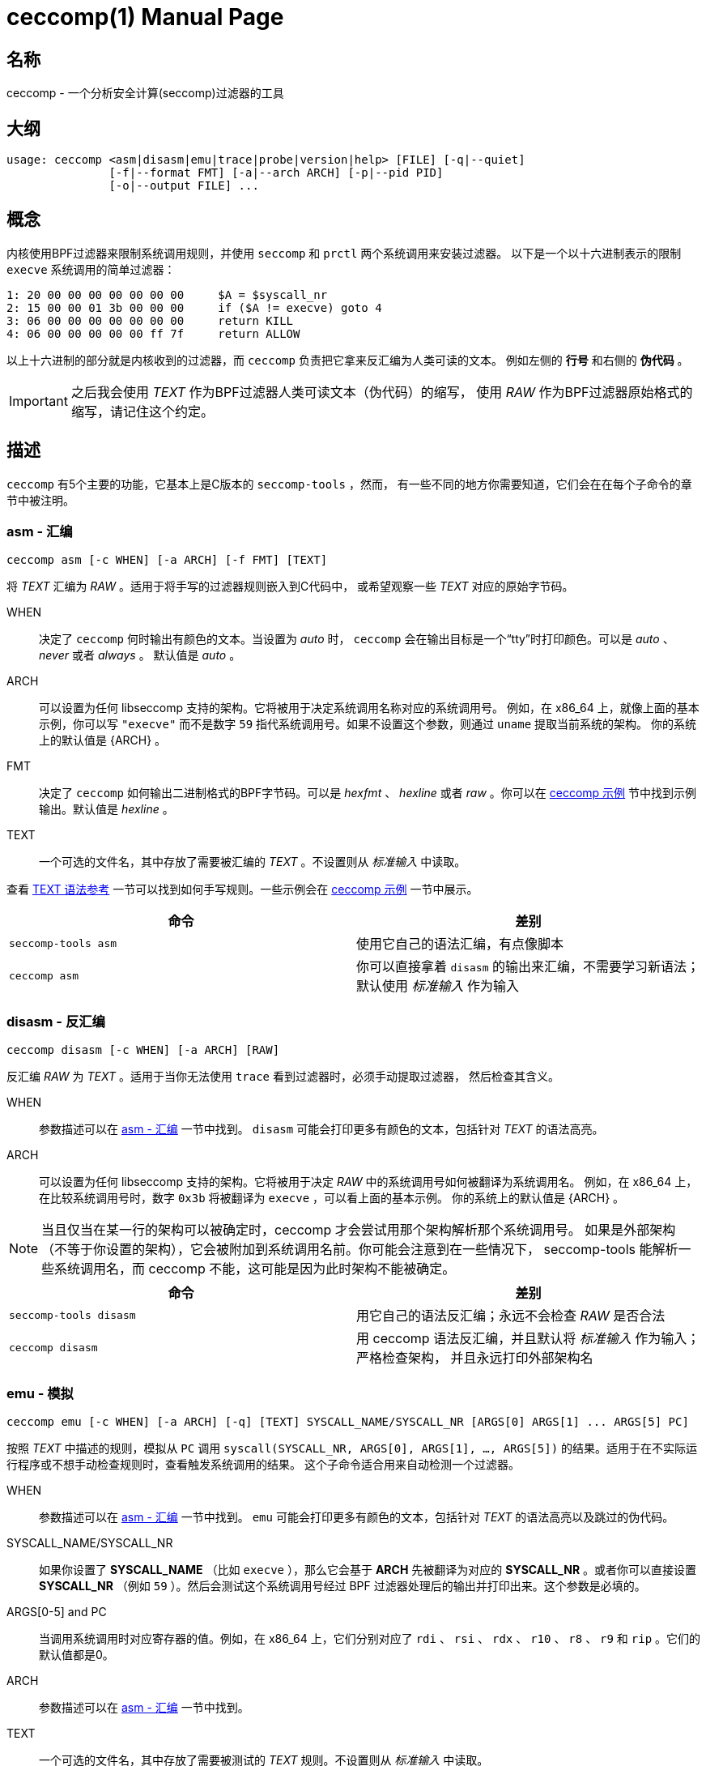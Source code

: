 = ceccomp(1)
dbgbgtf <dudududumaxver@outlook.com>; RocketDev <ma2014119@outlook.com>
{VERSION}, {TAG_TIME}
:doctype: manpage
:docdatetime: {TAG_TIME}
:manmanual: Ceccomp 手册
:mansource: ceccomp {VERSION}
:imagesdir: images/
:stylesheet: boot-slate.css

== 名称

ceccomp - 一个分析安全计算(seccomp)过滤器的工具

== 大纲

    usage: ceccomp <asm|disasm|emu|trace|probe|version|help> [FILE] [-q|--quiet]
                   [-f|--format FMT] [-a|--arch ARCH] [-p|--pid PID]
                   [-o|--output FILE] ...

== 概念

内核使用BPF过滤器来限制系统调用规则，并使用 `seccomp` 和 `prctl` 两个系统调用来安装过滤器。
以下是一个以十六进制表示的限制 `execve` 系统调用的简单过滤器：

    1: 20 00 00 00 00 00 00 00     $A = $syscall_nr
    2: 15 00 00 01 3b 00 00 00     if ($A != execve) goto 4
    3: 06 00 00 00 00 00 00 00     return KILL
    4: 06 00 00 00 00 00 ff 7f     return ALLOW

以上十六进制的部分就是内核收到的过滤器，而 `ceccomp` 负责把它拿来反汇编为人类可读的文本。
例如左侧的 *行号* 和右侧的 *伪代码* 。

IMPORTANT: 之后我会使用 _TEXT_ 作为BPF过滤器人类可读文本（伪代码）的缩写，
使用 _RAW_ 作为BPF过滤器原始格式的缩写，请记住这个约定。

== 描述

`ceccomp` 有5个主要的功能，它基本上是C版本的 `seccomp-tools` ，然而，
有一些不同的地方你需要知道，它们会在在每个子命令的章节中被注明。

=== asm - 汇编

    ceccomp asm [-c WHEN] [-a ARCH] [-f FMT] [TEXT]

将 _TEXT_ 汇编为 _RAW_ 。适用于将手写的过滤器规则嵌入到C代码中，
或希望观察一些 _TEXT_ 对应的原始字节码。

WHEN::
决定了 `ceccomp` 何时输出有颜色的文本。当设置为 _auto_ 时， `ceccomp`
会在输出目标是一个“tty”时打印颜色。可以是 _auto_ 、 _never_ 或者 _always_ 。
默认值是 _auto_ 。

ARCH::
可以设置为任何 libseccomp 支持的架构。它将被用于决定系统调用名称对应的系统调用号。
例如，在 x86_64 上，就像上面的基本示例，你可以写 `"execve"` 而不是数字 `59`
指代系统调用号。如果不设置这个参数，则通过 `uname` 提取当前系统的架构。
你的系统上的默认值是 {ARCH} 。

FMT::
决定了 `ceccomp` 如何输出二进制格式的BPF字节码。可以是 _hexfmt_ 、 _hexline_
或者 _raw_ 。你可以在 <<ceccomp 示例>> 节中找到示例输出。默认值是 _hexline_ 。

TEXT::
一个可选的文件名，其中存放了需要被汇编的 _TEXT_ 。不设置则从 _标准输入_ 中读取。

查看 <<TEXT 语法参考>> 一节可以找到如何手写规则。一些示例会在 <<ceccomp 示例>> 一节中展示。

|===
|命令|差别

|`seccomp-tools asm`
|使用它自己的语法汇编，有点像脚本

|`ceccomp asm`
|你可以直接拿着 `disasm` 的输出来汇编，不需要学习新语法；默认使用 _标准输入_ 作为输入
|===

=== disasm - 反汇编

    ceccomp disasm [-c WHEN] [-a ARCH] [RAW]

反汇编 _RAW_ 为 _TEXT_ 。适用于当你无法使用 `trace` 看到过滤器时，必须手动提取过滤器，
然后检查其含义。

WHEN::
参数描述可以在 <<asm - 汇编>> 一节中找到。 `disasm` 可能会打印更多有颜色的文本，包括针对
_TEXT_ 的语法高亮。

ARCH::
可以设置为任何 libseccomp 支持的架构。它将被用于决定 _RAW_ 中的系统调用号如何被翻译为系统调用名。
例如，在 x86_64 上，在比较系统调用号时，数字 `0x3b` 将被翻译为 `execve` ，可以看上面的基本示例。
你的系统上的默认值是 {ARCH} 。

NOTE: 当且仅当在某一行的架构可以被确定时，ceccomp 才会尝试用那个架构解析那个系统调用号。
如果是外部架构（不等于你设置的架构），它会被附加到系统调用名前。你可能会注意到在一些情况下，
seccomp-tools 能解析一些系统调用名，而 ceccomp 不能，这可能是因为此时架构不能被确定。

|===
|命令|差别

|`seccomp-tools disasm`
|用它自己的语法反汇编；永远不会检查 _RAW_ 是否合法

|`ceccomp disasm`
|用 ceccomp 语法反汇编，并且默认将 _标准输入_ 作为输入；严格检查架构，
并且永远打印外部架构名
|===

=== emu - 模拟

    ceccomp emu [-c WHEN] [-a ARCH] [-q] [TEXT] SYSCALL_NAME/SYSCALL_NR [ARGS[0] ARGS[1] ... ARGS[5] PC]

按照 _TEXT_ 中描述的规则，模拟从 `PC` 调用 `syscall(SYSCALL_NR, ARGS[0], ARGS[1], ..., ARGS[5])`
的结果。适用于在不实际运行程序或不想手动检查规则时，查看触发系统调用的结果。
这个子命令适合用来自动检测一个过滤器。

WHEN::
参数描述可以在 <<asm - 汇编>> 一节中找到。 `emu` 可能会打印更多有颜色的文本，包括针对
_TEXT_ 的语法高亮以及跳过的伪代码。

SYSCALL_NAME/SYSCALL_NR::
如果你设置了 *SYSCALL_NAME* （比如 `execve` ），那么它会基于 *ARCH* 先被翻译为对应的
*SYSCALL_NR* 。或者你可以直接设置 *SYSCALL_NR* （例如 `59` ）。然后会测试这个系统调用号经过
BPF 过滤器处理后的输出并打印出来。这个参数是必填的。

ARGS[0-5] and PC::
当调用系统调用时对应寄存器的值。例如，在 x86_64 上，它们分别对应了
`rdi` 、 `rsi` 、 `rdx` 、 `r10` 、 `r8` 、 `r9` 和 `rip` 。它们的默认值都是0。

ARCH::
参数描述可以在 <<asm - 汇编>> 一节中找到。

TEXT::
一个可选的文件名，其中存放了需要被测试的 _TEXT_ 规则。不设置则从 _标准输入_ 中读取。

|===
|命令|差别

|`seccomp-tools emu`
|用 _RAW_ 作为输入

|`ceccomp emu`
|用 _TEXT_ 作为输入，并默认将 _标准输入_ 作为输入；可以设置 *PC*
|===

=== trace - 运行时捕获过滤器

    ceccomp trace [-c WHEN] [-o FILE] PROGRAM [program-args]
                  [-c WHEN] [-a ARCH] -p PID

使用第一行的命令可以利用调试在 *PROGRAM* 运行中加载过滤器时动态捕获过滤器；
第二行的命令可以从 *PID* 对应的进程中提取出 seccomp 过滤器；一旦捕获到了过滤器，
将会以 _TEXT_ 的格式将它打印出来。你可以从两个格式中选择一个使用。
适用于运行一个程序是捕获BPF过滤器最简单的方式或者一个安装了 seccomp
过滤器的程序正在等待输入。

WHEN::
参数描述可以在 <<asm - 汇编>> 一节中找到。 `trace` 可能会打印更多有颜色的文本，包括针对
_TEXT_ 的语法高亮。

FILE::
当 *PROGRAM* 会产生很多输出到 _标准错误_ 时可能很有用。 `ceccomp` 允许用户关闭
_标准输入_ 和 _标准输出_ 来限制 *PROGRAM* 的输入和输出，所以 当运行
*PROGRAM* 时 `ceccomp` 使用 _标准错误_ 来打印消息。如果你想在别的文件中看见
_TEXT_ 的话请设置 *FILE* 。

PROGRAM::
设置为你想运行的程序，并且 *program-args* 将作为它的参数，
就像运行 shell 命令 `exec PROGRAM program-args` 。

ARCH::
参数描述可以在 <<disasm - 反汇编>> 一节中找到。

PID::
设置为你想检查的 pid。 *PID* 和 *PROGRAM* 相冲突；你只能在一条命令中动态运行一个程序，
或者检查一个 pid。

NOTE: 要想从 *PID* 中提取过滤器，你需要 `CAP_SYS_ADMIN` ，同时还可能需要
`CAP_SYS_PTRACE` ，最简单的获取它们的方法是用 `sudo` 运行 `ceccomp` 。

NOTE: 从 _version 3.1_ 开始引入了多进程支持，并且当被调试进程 fork/resolve/exit
时，将会打印一条额外的 INFO 信息。你可以使用像 `ceccomp trace -o $(tty) PROG 2>/dev/null`
这样的命令丢弃它。

|===
|命令|差别

|`seccomp-tools dump`
|可以设置输出格式；每一个过滤器可以输出到不同的文件；当 *PROGRAM*
加载了 *LIMIT* 个过滤器后就杀死程序；将 *PROGRAM* 包装在 `sh -c` 中运行

|`ceccomp trace`
|所有过滤器被输出到同一个文件；永远不会杀死 *PROGRAM* ； *PROGRAM* 是直接被执行的，
所以不需要 `./` ；当 fork 时，显式打印事件
|===

=== probe - 快速测试常见的系统调用

    ceccomp probe [-c WHEN] [-a ARCH] [-o FILE] PROGRAM [program-args]

以 *program-args* 为参数运行 *PROGRAM* 来捕获 *第一个* seccomp 过滤器，
然后杀死所有子进程。适用于快速测试一个程序的规则并检测潜在的 seccomp
规则问题。

所有参数描述都可以在 <<trace - 运行时捕获过滤器>> 一节中找到。

这个子命令的输出是一系列常见的系统调用的模拟结果，例如 `execve` 、 `open` 等。
如果过滤器本身并不能阻拦系统调用，那你一眼就能看出来。

这个子命令的典型输出如下所示，更多完整的实例可以在 <<ceccomp 示例>> 一节中找到。

    open      -> ALLOW
    read      -> ALLOW
    write     -> ALLOW
    execve    -> KILL
    execveat  -> KILL
    mmap      -> ALLOW
    mprotect  -> ALLOW
    openat    -> ALLOW
    sendfile  -> ALLOW
    ptrace    -> ERRNO(1)
    fork      -> ALLOW

NOTE: `seccomp-tools` 没有等价的子命令。

== TEXT 语法参考

一个有效的 _TEXT_ 可以只包含 *伪代码* 如 `$A = $arch` ，但是添加一些多余的
*行号* 可能可以辅助你手写 _TEXT_ 。 *行号* 从1开始，并且永远是十进制的。

其余未描述到的BPF操作都被内核禁止了。

=== 可选的其他字段

`ceccomp disasm` 展示了很多东西，但对于 asm 来说大部分是可选的。

    Line  CODE  JT   JF      K
    ---------------------------------
    0001: 0x06 0x00 0x00 0x7fff0000 return ALLOW
    ---------------------------------

以上例子中，只用 `return ALLOW` 这条 *伪代码* 是需要的。

NOTE: `ceccomp disasm` 和 `seccomp-tools disasm` 的输出之间有很多细微的差别，
以下是一个典型的输出示例。同时有些伪代码是不同的，所以不要盲目将 seccomp-tools
的输出管道给 ceccomp。

    line  CODE  JT   JF      K
    =================================
    0000: 0x06 0x00 0x00 0x7fff0000  return ALLOW

=== 赋值

`A` 可以直接赋值为 seccomp 属性。由于内核限制， `X` 不能直接赋值为 seccomp 属性。

    $A = $arch
    $A = $syscall_nr

要给 `A` 赋值为这些64位长的字段，必须使用 `low_` 或者 `high_` 的前缀。

    $A = $low_pc
    $A = $high_pc
    $A = $low_args[0]
    $A = $high_args[0]
    ...
    $A = $low_args[5]
    $A = $high_args[5]

一个特殊的属性是 `sizeof(struct seccomp_data)` ，它可以直接赋值给 `A` 或 `X` 。

    $A = $scmp_data_len
    $X = $scmp_data_len

临时内存是32位的，要想访问它们，你可以使用十六进制或者十进制的索引。
`A` 和 `X` 都是可赋值的。给 `A` 或 `X` 赋值为立即数接受任意格式的数字，
只要你使用 "0x" 或者 "0b" 等前缀正确表达数字是几进制的。

    $X = $mem[0]
    $A = $mem[0xf]
    $A = $mem[15] # both hex and dec index are OK
    $A = 0
    $X = 0x3b
    $A = 0b111
    $X = 0777

你还可以将 `X` 赋值给 `A` 或者反过来。将 `X` 或 `A` 赋值给临时内存当然可以。

    $A = $X
    $X = $A
    $mem[3] = $X
    $mem[0x4] = $A

=== 数学运算

你可以以多种方式操作 `A` 。

    $A += 30
    $A -= 4
    $A *= 9
    $A /= 1
    $A &= 7
    $A >>= 6

右值也可以是 `X` 。

    $A &= $X
    $A |= $X
    $A ^= $X
    $A <<= $X

想要对 `A` 取反可以这么做。

    $A = -$A

=== 当...时向下跳转

无条件跳转：

    goto 3

当...跳转：

    if ($A == execve) goto 3
    if ($A != 1234) goto 4
    if ($A & $X) goto 5
    if !($A & 7) goto 6
    if ($A <= $X) goto 7

当条件为真时跳转到...，条件为假时跳转到...：
    
    if ($A > $X) goto 3, else goto 4
    if ($A >= 4567) goto 5, else goto 6

只有在做条件判断时，你才能将数字替换为系统调用号。在以上的例子中， `0x3b`
被 `execve` 替换。所有系统调用名将会以你设置的架构解析为系统调用号。
如果你希望解析外部架构（不等于你设置的架构）的系统调用名，
请在前面附加架构名和一个点。例如，你设置的架构是 x86_64，并且你正在写
_aarch64_ 架构的规则，请这样写：

    if ($A == aarch64.read) goto 5

注意当你手动使用 `-a aarch64` 将架构设置为 _aarch64_ 时，
你可以在伪代码中忽略 `aarch64.` 。

=== 返回码

返回寄存器 `A` 的值：

    return $A

或者返回一个立即数，多余的字段放在 `()` 里。 `TRACE` 、 `TRAP` 和 `ERRNO`
接受一个额外的字段，如果没有 `()` ，它们将被视为 `行为(0)` 。

    return KILL
    return KILL_PROCESS
    return TRAP(123)
    return ERRNO(0)
    return TRACE
    return TRACE(3)
    return LOG
    return NOTIFY

== ceccomp 示例

ifdef::backend-manpage[]
手册不能显示图片，因此如果想看示例请参阅html版本。
endif::[]

ifndef::backend-manpage[]
=== asm 示例
image::asm.png[]
=== disasm 示例
image::disasm.png[]
=== emu 示例
image::emu.png[]
image::emu_quiet.png[]
=== trace 示例
运行程序：

image::trace.png[]

如果设置了 `-o FILE` ：

image::output_trick.png[]

PID模式：

image::trace_pid.png[]

zsh下PID模式可以使用补全：

image::trace_completion.png[]

=== probe 示例
image::probe.png[]
endif::[]

== 仓库

在 https://github.com/dbgbgtf1/Ceccomp 可以找到源代码。
欢迎提交 Pull Requests 和 Issues ！

Copyright (C) 2025-现在，基于 GPLv3 或更新版本分发。
